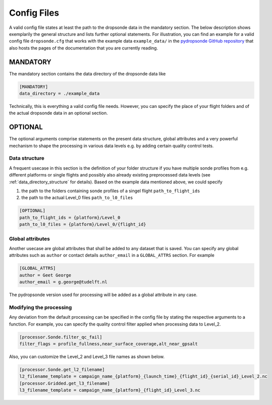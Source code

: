 Config Files
============

A valid config file states at least the path to the dropsonde data in the mandatory section.
The below description shows exemplarily the general structure and lists further optional statements.
For illustration, you can find an example for a valid config file ``dropsonde.cfg`` that works with the example data ``example_data/`` in the `pydropsonde GitHub repository <https://github.com/atmdrops/pydropsonde>`_ that also hosts the pages of the documentation that you are currently reading.


.. _mandatory:

MANDATORY
---------
The mandatory section contains the data directory of the dropsonde data like

.. code-block:: ini

        [MANDATORY]
        data_directory = ./example_data

Technically, this is everything a valid config file needs. However, you can specify the place of your flight folders and of the actual dropsonde data in an optional section.

.. _optional:

OPTIONAL
--------

The optional arguments comprise statements on the present data structure, global attributes and a very powerful mechanism to shape the processing in various data levels e.g. by adding certain quality control tests.

Data structure
**************

A frequent usecase in this section is the definition of your folder structure if you have multiple sonde profiles from e.g.
different platforms or single flights and possibly also already existing preprocessed data levels (see :ref:`data_directory_structure` for details).
Based on the example data mentioned above, we could specify

#. the path to the folders containing sonde profiles of a singel flight ``path_to_flight_ids``
#. the path to the actual Level_0 files ``path_to_l0_files``

.. code-block:: ini

        [OPTIONAL]
        path_to_flight_ids = {platform}/Level_0
        path_to_l0_files = {platform}/Level_0/{flight_id}

Global attributes
*****************

Another usecase are global attributes that shall be added to any dataset that is saved.
You can specify any global attributes such as ``author`` or contact details ``author_email`` in a ``GLOBAL_ATTRS`` section.
For example

.. code-block:: ini

        [GLOBAL_ATTRS]
        author = Geet George
        author_email = g.george@tudelft.nl

The pydropsonde version used for processing will be added as a global attribute in any case.

Modifying the processing
************************

Any deviation from the default processing can be specified in the config file by stating the respective arguments to a function.
For example, you can specify the quality control filter applied when processing data to Level_2.

.. code-block:: ini

        [processor.Sonde.filter_qc_fail]
        filter_flags = profile_fullness,near_surface_coverage,alt_near_gpsalt

Also, you can customize the Level_2 and Level_3 file names as shown below.

.. code-block:: ini

        [processor.Sonde.get_l2_filename]
        l2_filename_template = campaign_name_{platform}_{launch_time}_{flight_id}_{serial_id}_Level_2.nc
        [processor.Gridded.get_l3_filename]
        l3_filename_template = campaign_name_{platform}_{flight_id}_Level_3.nc
